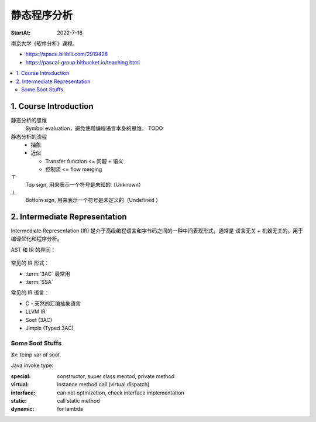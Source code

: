 ============
静态程序分析
============

:StartAt: 2022-7-16

南京大学《软件分析》课程。

- https://space.bilibili.com/2919428
- https://pascal-group.bitbucket.io/teaching.html

.. contents::
   :local:

1. Course Introduction
======================

.. term:: 莱斯定理
          Rice's theorem

   :zhwiki:`递归可枚举语言` 的所有非平凡（nontrival）性质都是 :zhwiki:`不可判定 <可判定性>` 的。 [rice0]_

   无法断言一个图灵机是否具有一个可以被图灵机计算的功能函数。[rice1]_

   .. figure:: /_images/2022-07-16_181851.png

   .. [rice0] :zhwiki:`莱斯定理`
   .. [rice1] https://zhuanlan.zhihu.com/p/339648002

.. term:: Sound and Complete
          Sound
          Complete

   Sound by default
      在静态分析中，几乎所有的分析方法都追求 Sound 而非 Complete。

   .. figure:: /_images/2022-07-16_182054.png

静态分析的思维
   Symbol evaluation，避免使用编程语言本身的思维。 TODO

静态分析的流程
   - 抽象
   - 近似

     - Transfer function <=  问题 + 语义
     - 控制流 <= flow merging

:math:`\top`
   Top sign, 用来表示一个符号是未知的（Unknown）

:math:`\bot` 
   Bottom sign, 用来表示一个符号是未定义的（Undefined ）

2. Intermediate Representation
==============================

Intermediate Representation (IR) 是介于高级编程语言和字节码之间的一种中间表现形式，通常是 语言无关 + 机器无关的。用于编译优化和程序分析。

AST 和 IR 的异同：

.. figure:: /_images/18492e22-a308-4a83-9c1a-6819d8025917.png

常见的 IR 形式：

- :term:`3AC` 最常用
- :term:`SSA`

常见的 IR 语言：

- C - 天然的汇编抽象语言
- LLVM IR
- Soot (3AC)
- Jimple (Typed 3AC)

.. term:: Three-Addrress Code
          3AC
          TAC
          三地址码

   :enwiki:`Three-address_code`

   .. figure:: /_images/6e1456b0-5734-4083-8617-fb8676028fe3.png

.. term:: Static Single-Assignment
          SSA
          静态单赋值
   
   .. figure:: /_images/00cce13d-de57-41ac-b41b-84455cc2d6d7.png

.. term:: Control Flow Graph
          CFG
          控制流程图

   .. figure:: /_images/0bc9d1e2-3ea7-4c5f-b1ea-6f948c8684fb.png

.. term:: Basic Block
          BB
          基本块

   Entry of BB must be dest of a JUMP instr.
   Exit of BB must be a JUMP instr.

   .. figure:: /_images/dd34afeb-87e1-4cea-b8d5-d903eb179cb8.png


Some Soot Stuffs
----------------

`$x`: temp var of soot.

Java invoke type:

:special:   constructor, super class mentod, private method
:virtual:   instance method call (virtual dispatch)
:interface: can not optmizetion, check interface implementation
:static:    call static method
:dynamic:   for lambda
